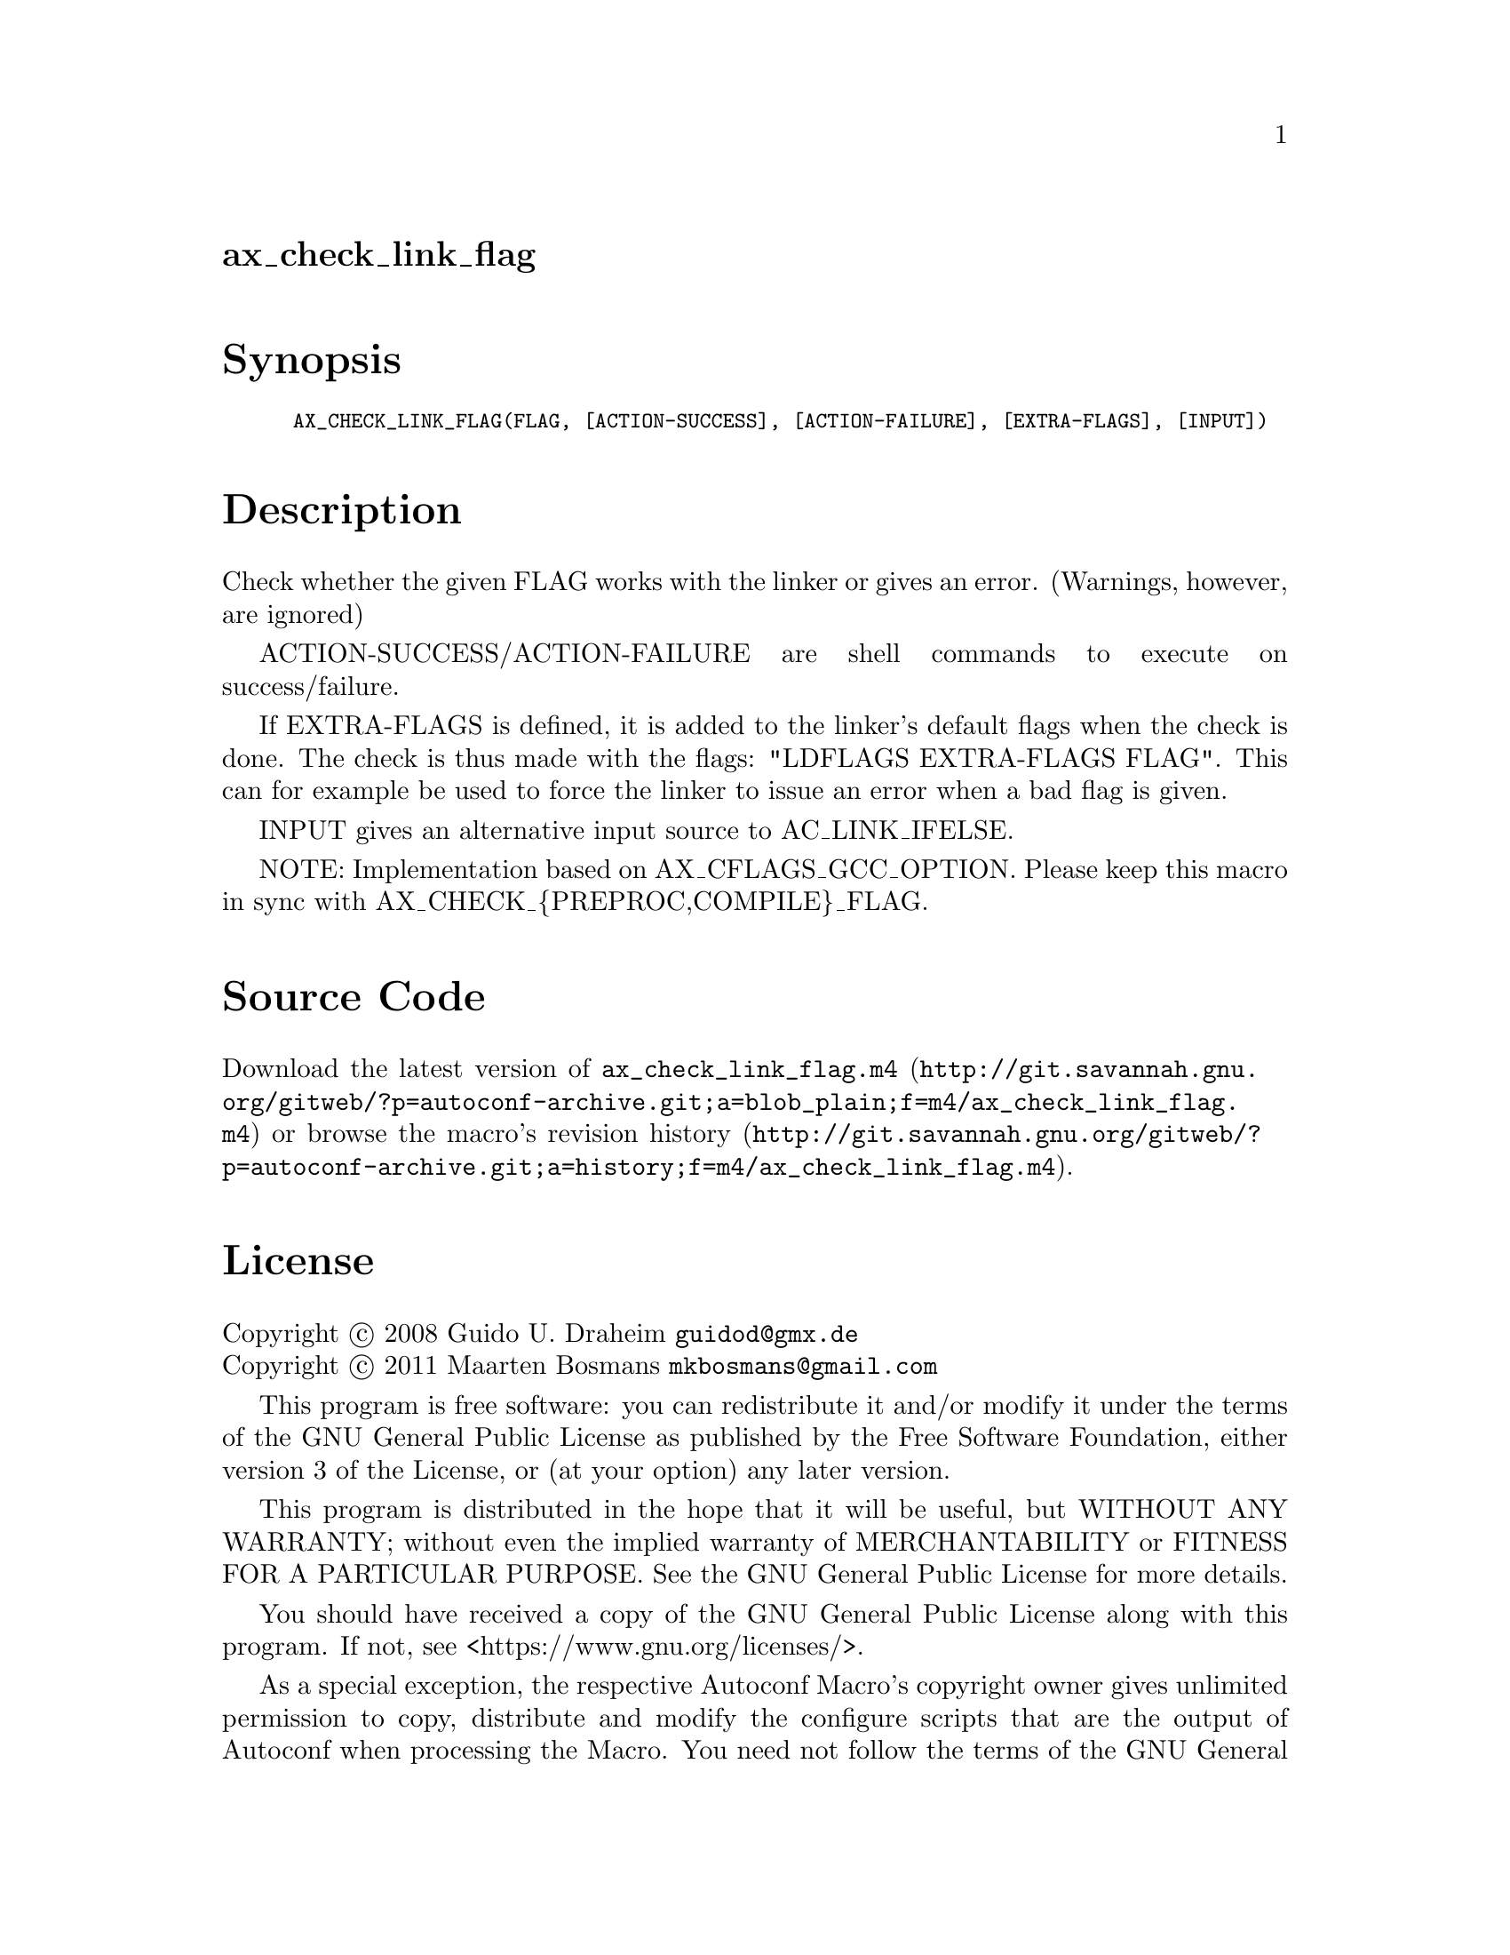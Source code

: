 @node ax_check_link_flag
@unnumberedsec ax_check_link_flag

@majorheading Synopsis

@smallexample
AX_CHECK_LINK_FLAG(FLAG, [ACTION-SUCCESS], [ACTION-FAILURE], [EXTRA-FLAGS], [INPUT])
@end smallexample

@majorheading Description

Check whether the given FLAG works with the linker or gives an error.
(Warnings, however, are ignored)

ACTION-SUCCESS/ACTION-FAILURE are shell commands to execute on
success/failure.

If EXTRA-FLAGS is defined, it is added to the linker's default flags
when the check is done.  The check is thus made with the flags: "LDFLAGS
EXTRA-FLAGS FLAG".  This can for example be used to force the linker to
issue an error when a bad flag is given.

INPUT gives an alternative input source to AC_LINK_IFELSE.

NOTE: Implementation based on AX_CFLAGS_GCC_OPTION. Please keep this
macro in sync with AX_CHECK_@{PREPROC,COMPILE@}_FLAG.

@majorheading Source Code

Download the
@uref{http://git.savannah.gnu.org/gitweb/?p=autoconf-archive.git;a=blob_plain;f=m4/ax_check_link_flag.m4,latest
version of @file{ax_check_link_flag.m4}} or browse
@uref{http://git.savannah.gnu.org/gitweb/?p=autoconf-archive.git;a=history;f=m4/ax_check_link_flag.m4,the
macro's revision history}.

@majorheading License

@w{Copyright @copyright{} 2008 Guido U. Draheim @email{guidod@@gmx.de}} @* @w{Copyright @copyright{} 2011 Maarten Bosmans @email{mkbosmans@@gmail.com}}

This program is free software: you can redistribute it and/or modify it
under the terms of the GNU General Public License as published by the
Free Software Foundation, either version 3 of the License, or (at your
option) any later version.

This program is distributed in the hope that it will be useful, but
WITHOUT ANY WARRANTY; without even the implied warranty of
MERCHANTABILITY or FITNESS FOR A PARTICULAR PURPOSE. See the GNU General
Public License for more details.

You should have received a copy of the GNU General Public License along
with this program. If not, see <https://www.gnu.org/licenses/>.

As a special exception, the respective Autoconf Macro's copyright owner
gives unlimited permission to copy, distribute and modify the configure
scripts that are the output of Autoconf when processing the Macro. You
need not follow the terms of the GNU General Public License when using
or distributing such scripts, even though portions of the text of the
Macro appear in them. The GNU General Public License (GPL) does govern
all other use of the material that constitutes the Autoconf Macro.

This special exception to the GPL applies to versions of the Autoconf
Macro released by the Autoconf Archive. When you make and distribute a
modified version of the Autoconf Macro, you may extend this special
exception to the GPL to apply to your modified version as well.

